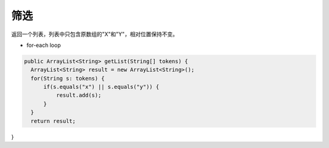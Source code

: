 筛选
==========
返回一个列表，列表中只包含原数组的"X"和"Y"，相对位置保持不变。

- for-each loop
.. code-block:: java

  public ArrayList<String> getList(String[] tokens) {
    ArrayList<String> result = new ArrayList<String>();
    for(String s: tokens) {
        if(s.equals("x") || s.equals("y")) {
            result.add(s);
        }
    }
    return result;
}
